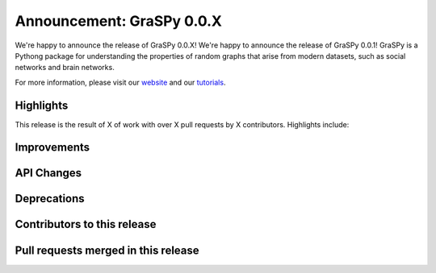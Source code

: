 Announcement: GraSPy 0.0.X
==========================

We're happy to announce the release of GraSPy 0.0.X!
We're happy to announce the release of GraSPy 0.0.1! GraSPy is a Pythong package for 
understanding the properties of random graphs that arise from modern datasets, such as social networks 
and brain networks.

For more information, please visit our `website <http://graspy.neurodata.io/>`_
and our `tutorials
<https://graspy.neurodata.io/tutorial.html>`_.


Highlights
----------

This release is the result of X of work with over X pull requests by
X contributors. Highlights include:


Improvements
------------


API Changes
-----------


Deprecations
------------


Contributors to this release
----------------------------


Pull requests merged in this release
------------------------------------
